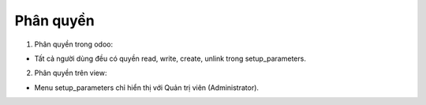Phân quyền
----------

1. Phân quyền trong odoo:

- Tất cả người dùng đều có quyền read, write, create, unlink trong setup_parameters.

2. Phân quyền trên view:

-  Menu setup_parameters chỉ hiển thị với Quản trị viên (Administrator).
